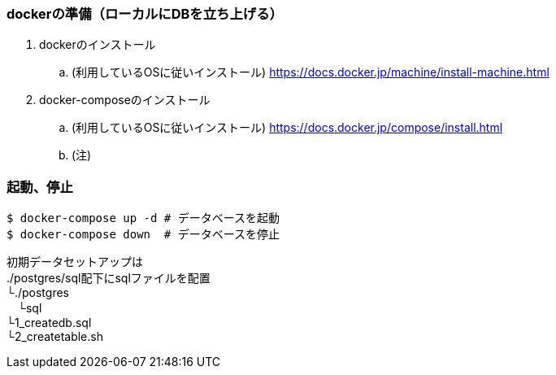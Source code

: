 === dockerの準備（ローカルにDBを立ち上げる）
. dockerのインストール
.. (利用しているOSに従いインストール)
https://docs.docker.jp/machine/install-machine.html
. docker-composeのインストール
.. (利用しているOSに従いインストール)
https://docs.docker.jp/compose/install.html
.. (注)

=== 起動、停止

[source, bash]
----
$ docker-compose up -d # データベースを起動
$ docker-compose down  # データベースを停止
----


初期データセットアップは +
./postgres/sql配下にsqlファイルを配置 +
└./postgres +
　└sql +
 └1_createdb.sql +
 └2_createtable.sh


